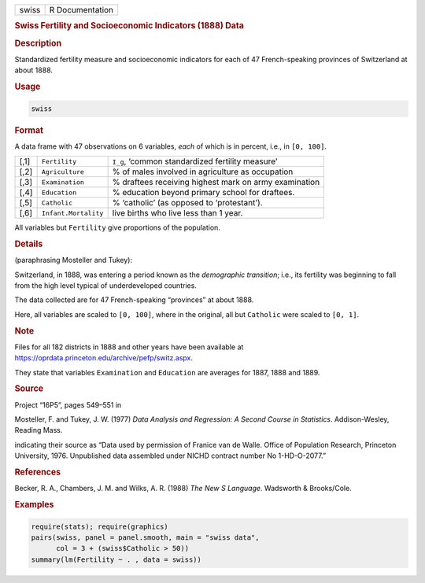 .. container::

   .. container::

      ===== ===============
      swiss R Documentation
      ===== ===============

      .. rubric:: Swiss Fertility and Socioeconomic Indicators (1888)
         Data
         :name: swiss-fertility-and-socioeconomic-indicators-1888-data

      .. rubric:: Description
         :name: description

      Standardized fertility measure and socioeconomic indicators for
      each of 47 French-speaking provinces of Switzerland at about 1888.

      .. rubric:: Usage
         :name: usage

      .. code:: R

         swiss

      .. rubric:: Format
         :name: format

      A data frame with 47 observations on 6 variables, *each* of which
      is in percent, i.e., in ``[0, 100]``.

      +------+----------------------+------------------------------+
      | [,1] | ``Fertility``        | ``I_g``, ‘common             |
      |      |                      | standardized fertility       |
      |      |                      | measure’                     |
      +------+----------------------+------------------------------+
      | [,2] | ``Agriculture``      | % of males involved in       |
      |      |                      | agriculture as occupation    |
      +------+----------------------+------------------------------+
      | [,3] | ``Examination``      | % draftees receiving highest |
      |      |                      | mark on army examination     |
      +------+----------------------+------------------------------+
      | [,4] | ``Education``        | % education beyond primary   |
      |      |                      | school for draftees.         |
      +------+----------------------+------------------------------+
      | [,5] | ``Catholic``         | % ‘catholic’ (as opposed to  |
      |      |                      | ‘protestant’).               |
      +------+----------------------+------------------------------+
      | [,6] | ``Infant.Mortality`` | live births who live less    |
      |      |                      | than 1 year.                 |
      +------+----------------------+------------------------------+

      All variables but ``Fertility`` give proportions of the
      population.

      .. rubric:: Details
         :name: details

      (paraphrasing Mosteller and Tukey):

      Switzerland, in 1888, was entering a period known as the
      *demographic transition*; i.e., its fertility was beginning to
      fall from the high level typical of underdeveloped countries.

      The data collected are for 47 French-speaking “provinces” at about
      1888.

      Here, all variables are scaled to ``[0, 100]``, where in the
      original, all but ``Catholic`` were scaled to ``[0, 1]``.

      .. rubric:: Note
         :name: note

      Files for all 182 districts in 1888 and other years have been
      available at
      https://oprdata.princeton.edu/archive/pefp/switz.aspx.

      They state that variables ``Examination`` and ``Education`` are
      averages for 1887, 1888 and 1889.

      .. rubric:: Source
         :name: source

      Project “16P5”, pages 549–551 in

      Mosteller, F. and Tukey, J. W. (1977) *Data Analysis and
      Regression: A Second Course in Statistics*. Addison-Wesley,
      Reading Mass.

      indicating their source as “Data used by permission of Franice van
      de Walle. Office of Population Research, Princeton University,
      1976. Unpublished data assembled under NICHD contract number No
      1-HD-O-2077.”

      .. rubric:: References
         :name: references

      Becker, R. A., Chambers, J. M. and Wilks, A. R. (1988) *The New S
      Language*. Wadsworth & Brooks/Cole.

      .. rubric:: Examples
         :name: examples

      .. code:: R

         require(stats); require(graphics)
         pairs(swiss, panel = panel.smooth, main = "swiss data",
               col = 3 + (swiss$Catholic > 50))
         summary(lm(Fertility ~ . , data = swiss))
